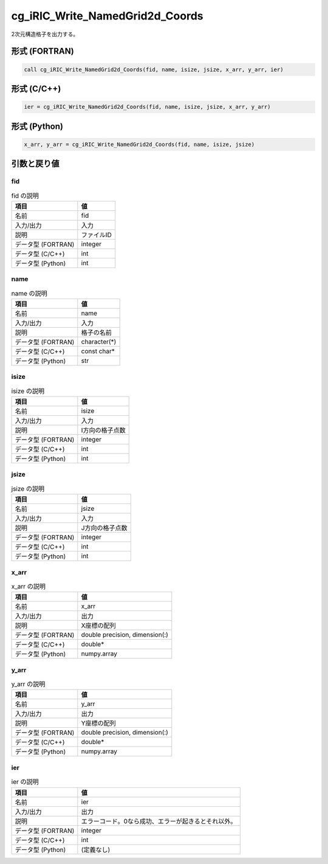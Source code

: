 .. _sec_ref_cg_iRIC_Write_NamedGrid2d_Coords:

cg_iRIC_Write_NamedGrid2d_Coords
================================

2次元構造格子を出力する。

形式 (FORTRAN)
-----------------

.. code-block:: fortran

   call cg_iRIC_Write_NamedGrid2d_Coords(fid, name, isize, jsize, x_arr, y_arr, ier)

形式 (C/C++)
-----------------

.. code-block:: c

   ier = cg_iRIC_Write_NamedGrid2d_Coords(fid, name, isize, jsize, x_arr, y_arr)

形式 (Python)
-----------------

.. code-block:: python

   x_arr, y_arr = cg_iRIC_Write_NamedGrid2d_Coords(fid, name, isize, jsize)

引数と戻り値
----------------------------

fid
~~~

.. list-table:: fid の説明
   :header-rows: 1

   * - 項目
     - 値
   * - 名前
     - fid
   * - 入力/出力
     - 入力

   * - 説明
     - ファイルID
   * - データ型 (FORTRAN)
     - integer
   * - データ型 (C/C++)
     - int
   * - データ型 (Python)
     - int

name
~~~~

.. list-table:: name の説明
   :header-rows: 1

   * - 項目
     - 値
   * - 名前
     - name
   * - 入力/出力
     - 入力

   * - 説明
     - 格子の名前
   * - データ型 (FORTRAN)
     - character(*)
   * - データ型 (C/C++)
     - const char*
   * - データ型 (Python)
     - str

isize
~~~~~

.. list-table:: isize の説明
   :header-rows: 1

   * - 項目
     - 値
   * - 名前
     - isize
   * - 入力/出力
     - 入力

   * - 説明
     - I方向の格子点数
   * - データ型 (FORTRAN)
     - integer
   * - データ型 (C/C++)
     - int
   * - データ型 (Python)
     - int

jsize
~~~~~

.. list-table:: jsize の説明
   :header-rows: 1

   * - 項目
     - 値
   * - 名前
     - jsize
   * - 入力/出力
     - 入力

   * - 説明
     - J方向の格子点数
   * - データ型 (FORTRAN)
     - integer
   * - データ型 (C/C++)
     - int
   * - データ型 (Python)
     - int

x_arr
~~~~~

.. list-table:: x_arr の説明
   :header-rows: 1

   * - 項目
     - 値
   * - 名前
     - x_arr
   * - 入力/出力
     - 出力

   * - 説明
     - X座標の配列
   * - データ型 (FORTRAN)
     - double precision, dimension(:)
   * - データ型 (C/C++)
     - double*
   * - データ型 (Python)
     - numpy.array

y_arr
~~~~~

.. list-table:: y_arr の説明
   :header-rows: 1

   * - 項目
     - 値
   * - 名前
     - y_arr
   * - 入力/出力
     - 出力

   * - 説明
     - Y座標の配列
   * - データ型 (FORTRAN)
     - double precision, dimension(:)
   * - データ型 (C/C++)
     - double*
   * - データ型 (Python)
     - numpy.array

ier
~~~

.. list-table:: ier の説明
   :header-rows: 1

   * - 項目
     - 値
   * - 名前
     - ier
   * - 入力/出力
     - 出力

   * - 説明
     - エラーコード。0なら成功、エラーが起きるとそれ以外。
   * - データ型 (FORTRAN)
     - integer
   * - データ型 (C/C++)
     - int
   * - データ型 (Python)
     - (定義なし)


